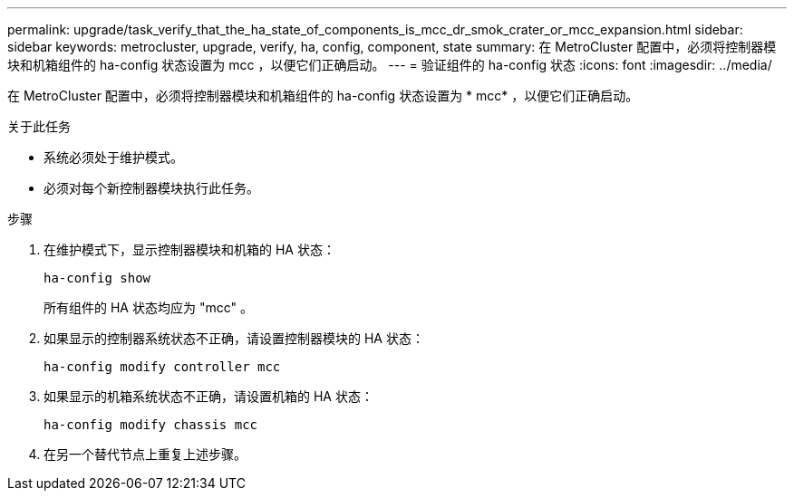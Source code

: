---
permalink: upgrade/task_verify_that_the_ha_state_of_components_is_mcc_dr_smok_crater_or_mcc_expansion.html 
sidebar: sidebar 
keywords: metrocluster, upgrade, verify, ha, config, component, state 
summary: 在 MetroCluster 配置中，必须将控制器模块和机箱组件的 ha-config 状态设置为 mcc ，以便它们正确启动。 
---
= 验证组件的 ha-config 状态
:icons: font
:imagesdir: ../media/


[role="lead"]
在 MetroCluster 配置中，必须将控制器模块和机箱组件的 ha-config 状态设置为 * mcc* ，以便它们正确启动。

.关于此任务
* 系统必须处于维护模式。
* 必须对每个新控制器模块执行此任务。


.步骤
. 在维护模式下，显示控制器模块和机箱的 HA 状态：
+
`ha-config show`

+
所有组件的 HA 状态均应为 "mcc" 。

. 如果显示的控制器系统状态不正确，请设置控制器模块的 HA 状态：
+
`ha-config modify controller mcc`

. 如果显示的机箱系统状态不正确，请设置机箱的 HA 状态：
+
`ha-config modify chassis mcc`

. 在另一个替代节点上重复上述步骤。

